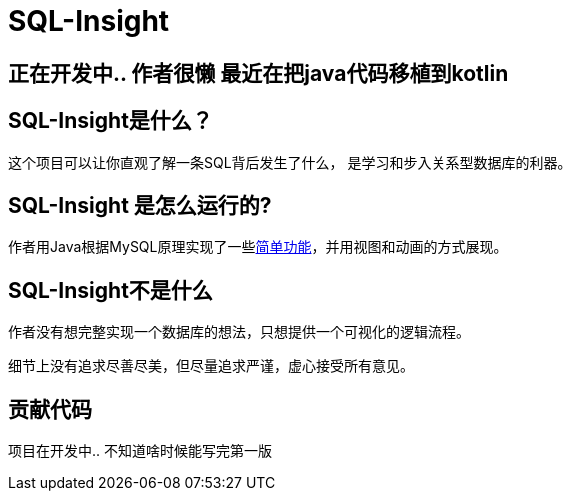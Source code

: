 = SQL-Insight


== 正在开发中.. 作者很懒 最近在把java代码移植到kotlin

==  SQL-Insight是什么？
这个项目可以让你直观了解一条SQL背后发生了什么，
是学习和步入关系型数据库的利器。



==  SQL-Insight 是怎么运行的?
作者用Java根据MySQL原理实现了一些link:page/support.adoc[简单功能]，并用视图和动画的方式展现。

== SQL-Insight不是什么

作者没有想完整实现一个数据库的想法，只想提供一个可视化的逻辑流程。

细节上没有追求尽善尽美，但尽量追求严谨，虚心接受所有意见。


==  贡献代码
项目在开发中.. 不知道啥时候能写完第一版
